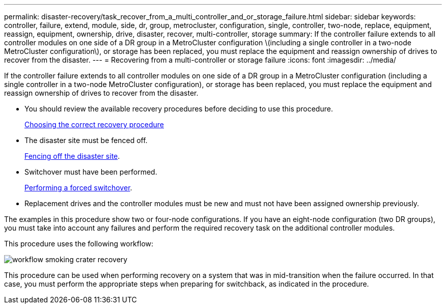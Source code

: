 ---
permalink: disaster-recovery/task_recover_from_a_multi_controller_and_or_storage_failure.html
sidebar: sidebar
keywords: controller, failure, extend, module, side, dr, group, metrocluster, configuration, single, controller, two-node, replace, equipment, reassign, equipment, ownership, drive, disaster, recover, multi-controller, storage
summary: If the controller failure extends to all controller modules on one side of a DR group in a MetroCluster configuration \(including a single controller in a two-node MetroCluster configuration\), or storage has been replaced, you must replace the equipment and reassign ownership of drives to recover from the disaster.
---
= Recovering from a multi-controller or storage failure
:icons: font
:imagesdir: ../media/

[.lead]
If the controller failure extends to all controller modules on one side of a DR group in a MetroCluster configuration (including a single controller in a two-node MetroCluster configuration), or storage has been replaced, you must replace the equipment and reassign ownership of drives to recover from the disaster.

* You should review the available recovery procedures before deciding to use this procedure.
+
xref:concept_choosing_the_correct_recovery_procedure_parent_concept.adoc[Choosing the correct recovery procedure]

* The disaster site must be fenced off.
+
xref:task_perform_a_forced_switchover_after_a_disaster.adoc[Fencing off the disaster site].

* Switchover must have been performed.
+
xref:task_perform_a_forced_switchover_after_a_disaster.adoc[Performing a forced switchover].

* Replacement drives and the controller modules must be new and must not have been assigned ownership previously.

The examples in this procedure show two or four-node configurations. If you have an eight-node configuration (two DR groups), you must take into account any failures and perform the required recovery task on the additional controller modules.

This procedure uses the following workflow:

image::../media/workflow_smoking_crater_recovery.png[]

This procedure can be used when performing recovery on a system that was in mid-transition when the failure occurred. In that case, you must perform the appropriate steps when preparing for switchback, as indicated in the procedure.
